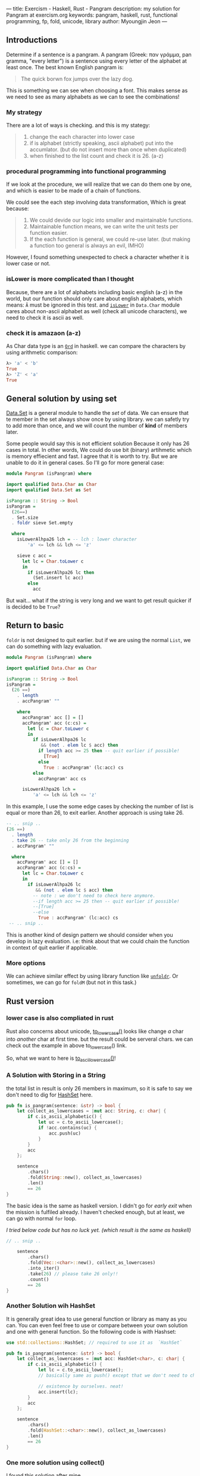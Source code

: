 ---
title: Exercism - Haskell, Rust - Pangram
description: my solution for Pangram at exercism.org
keywords: pangram, haskell, rust, functional programming, fp, fold, unicode, library
author: Myoungjin Jeon
---

** Introductions
 Determine if a sentence is a pangram. A pangram (Greek: παν γράμμα, pan gramma, "every letter") is a sentence using every letter of the alphabet at least once. The best known English pangram is:

#+begin_quote
The quick borwn fox jumps over the lazy dog.
#+end_quote

  This is something we can see when choosing a font. This makes sense as we need to see
  as many alphabets as we can to see the combinations!

***  My strategy

  There are a lot of ways is checking. and this is my stategy:

#+begin_quote
1. change the each character into lower case
2. if is alphabet (strictly speaking, ascii alphabet) put into the accumlator.
   (but do not insert more than once when duplicated)
3. when finished to the list count and check it is 26. (a-z)
#+end_quote


***  procedural programming into functional programming

  If we look at the procedure, we will realize that we can do them one by one,
  and which is easier to be made of a chain of functions.

  We could see the each step involving data transformation, Which is great because:

#+begin_quote
1. We could devide our logic into smaller and maintainable functions.
2. Maintainable function means, we can write the unit tests per function easier.
3. If the each function is general, we could re-use later.
   (but making a function too general is always an evil, IMHO)
#+end_quote
  
  However, I found something unexpected to check a character whether it is lower case
  or not.

***  isLower is more complicated than I thought

  Because, there are a lot of alphabets including basic english (a-z) in the world,
  but our function should only care about english alphabets, which means:
  ~Ã~ must be ignored in this test. and [[https://hackage.haskell.org/package/base-4.16.1.0/docs/Data-Char.html#v:isLower][=isLower=]] in ~Data.Char~ module cares about non-ascii
  alphabet as well (check all unicode characters), we need to check it is ascii as well.


***  check it is amazaon (a-z)

  As Char data type is an [[https://hackage.haskell.org/package/base-4.16.0.0/docs/Data-Ord.html][~Ord~]] in haskell. we can compare the characters by using
  arithmetic comparison:

#+begin_src haskell
λ> 'a' < 'b'
True
λ> 'Z' < 'a'
True
#+end_src


** General solution by using set

 [[https://hackage.haskell.org/package/containers/docs/Data-Set.html][Data.Set]] is a general module to handle the /set/ of data. We can ensure that te member
 in the set always show once by using library.
 we can safetly try to add more than once, and we will count the number of *kind*
 of members later.

 Some people would say this is not efficient solution Because it only has 26 cases in total.
 In other words, We could do use bit (binary) artihmetic  which is memory effiecient and fast.
 I agree that it is worth to try. But we are unable to
 do it in general cases. So I'll go for more general case:

#+begin_src haskell
module Pangram (isPangram) where

import qualified Data.Char as Char
import qualified Data.Set as Set

isPangram :: String -> Bool
isPangram =
  (26==)
  . Set.size
  . foldr sieve Set.empty

  where
    isLowerAlhpa26 lch = -- lch : lower character
        'a' <= lch && lch <= 'z'

    sieve c acc =
      let lc = Char.toLower c
      in
        if isLowerAlhpa26 lc then
          (Set.insert lc acc)
        else
          acc
#+end_src

 But wait... what if the string is very long and we want to get result quicker if is decided
 to be ~True~?

** Return to basic

 =foldr= is not designed to quit earlier.
 but if we are using the normal ~List~, we can do something with lazy evaluation.

#+begin_src haskell
  module Pangram (isPangram) where

  import qualified Data.Char as Char

  isPangram :: String -> Bool
  isPangram =
    (26 ==)
      . length
      . accPangram' ""

      where
        accPangram' acc [] = []
        accPangram' acc (c:cs) =
          let lc = Char.toLower c
          in
            if isLowerAlhpa26 lc
               && (not . elem lc $ acc) then
              if length acc >= 25 then -- quit earlier if possible!
                [True]
              else
                True : accPangram' (lc:acc) cs
            else
              accPangram' acc cs

        isLowerAlhpa26 lch =
            'a' <= lch && lch <= 'z'
#+end_src

  In this example, I use the some edge cases by checking the number of list is equal or
  more than 26, to exit earlier. Another approach is using take 26.

#+begin_src haskell
    -- .. snip ..
    (26 ==)
      . length
      . take 26 -- take only 26 from the beginning
      . accPangram' ""

      where
        accPangram' acc [] = []
        accPangram' acc (c:cs) =
          let lc = Char.toLower c
          in
            if isLowerAlhpa26 lc
               && (not . elem lc $ acc) then
              -- note : we don't need to check here anymore.
              --if length acc >= 25 then -- quit earlier if possible!
              --[True]
              --else
                True : accPangram' (lc:acc) cs
     -- .. snip ..
#+end_src

  This is another kind of design pattern we should consider when you develop in
  lazy evaluation. i.e: think about that we could chain the function in context
  of quit earlier if applicable.

*** More options
    We can achieve similar effect by using library function like [[https://hackage.haskell.org/package/base-4.16.1.0/docs/GHC-OldList.html#v:unfoldr][=unfoldr=]].
    Or sometimes, we can go for =foldM= (but not in this task.)

** Rust version

*** lower case is also compliated in rust
    Rust also concerns about unicode, [[https://doc.rust-lang.org/std/primitive.char.html#method.to_lowercase][to_lowercase()]] looks like change /a/ char into
    /another/ char at first time. but the result could be serveral chars.
    we can check out the example in above to_lowercase() link.

    So, what we want to here is [[https://doc.rust-lang.org/std/primitive.char.html#method.to_ascii_lowercase][to_ascii_lowercase()]]!

*** A Solution with Storing in a String

    the total list in result is only 26 members in maximum, so it is safe to say
    we don't need to dig for [[https://doc.rust-lang.org/std/collections/struct.HashSet.html][HashSet]] here.
#+begin_src rust
pub fn is_pangram(sentence: &str) -> bool {
    let collect_as_lowercases = |mut acc: String, c: char| {
        if c.is_ascii_alphabetic() {
            let uc = c.to_ascii_lowercase();
            if !acc.contains(uc) {
                acc.push(uc)
            }
        }
        acc
    };

    sentence
        .chars()
        .fold(String::new(), collect_as_lowercases)
        .len()
        == 26
}
#+end_src
    
    The basic idea is the same as haskell version. I didn't go for /early exit/ when
    the mission is fulfiled already. I haven't checked enough, but at least, we
    can go with normal =for= loop.

    /I tried below code but has no luck yet. (which result is the same as haskell)/
#+begin_src rust
// .. snip ..

    sentence
        .chars()
        .fold(Vec::<char>::new(), collect_as_lowercases)
        .into_iter()
        .take(26) // please take 26 only!!
        .count()
        == 26
}
#+end_src

*** Another Solution wih HashSet
    It is generally great idea to use general function or library as many as you can.
    You can even feel free to use or compare between your own solution and
    one with general function. So the following code is with Hashset:
    
#+begin_src rust
  use std::collections::HashSet; // required to use it as  `HashSet`

  pub fn is_pangram(sentence: &str) -> bool {
      let collect_as_lowercases = |mut acc: HashSet<char>, c: char| {
          if c.is_ascii_alphabetic() {
              let lc = c.to_ascii_lowercase();
              // basically same as push() except that we don't need to check

              // existence by ourselves. neat!
              acc.insert(lc);
          }
          acc
      };

      sentence
          .chars()
          .fold(HashSet::<char>::new(), collect_as_lowercases)
          .len()
          == 26
  }
#+end_src

*** One more solution using collect()
   I found this solution after mine.
#+begin_src rust
use std::collections::HashSet;
use std::ascii::AsciiExt;

pub fn is_pangram(sentence: &str) -> bool
{
    sentence
        .to_lowercase()
        .chars()
        .filter(|&c| c.is_ascii() && c.is_alphabetic())
        .collect::<HashSet<char>>()
        .len() == 26
}
#+end_src

 This is very clear solution. my /.to_lowercase/ is applied to each =char=. but this solution
 apply the function with same name on the =&str=, Moreorver, magic =.collect()= function looks
 interesting, I'd like to dig more about later sometime.

** Wrapping Up  _정리하기 

 * Procedule programming could be transformed into functional programming
   especially when the task is related into data transformation.
 * Breaking early is sometimes tricky for haskell beginner like me.
   We need to figure out how to do it by making custom function. or Monad
   Control in haskell (I hope I could learn more and talk about it.)
 . Use general library is good idea for robust programming even though
   it is worth to try to make your own.


** Little More Information About foldr 

#+begin_quote
Note: =foldr,= sometimes, could be finshed earlier in conjunction with =take=. When
the first element could be determined right away, which doesn't require to access
full accumlator.
#+end_quote

#+begin_src haskell
λ> foldr (:) [] [1,2,3,4,5]
[1,2,3,4,5]
λ= take 10 $ foldr (:) [] [1,2..]
[1,2,3,4,5,6,7,8,9,10]
λ>
#+end_src

  This behaviour achieved with only =foldr=, not =foldl=. This is beyond the subject of
  the article. I hope I could write about this later.

#+begin_src haskell
λ> take 10 $ foldl (flip (:)) [] [1,2..]
-- which runs forever.
-- So, I stopped by typing Ctrl-C
^CInterrupted.
#+end_src

** Thank you for reading!!

 If you need some classic music, I would recommend [[https://www.youtube.com/watch?v=DPJL488cfRw&t=181s][Yunchan Lim 임윤찬 – RACHMANINOV Piano Concerto No. 3 in D Minor, op. 30 – 2022 Cliburn Competition]].
 Which was quite phenomenal performance for me even though I don't know about the classic music.

 I would say, connection between all of us is most important thing..
